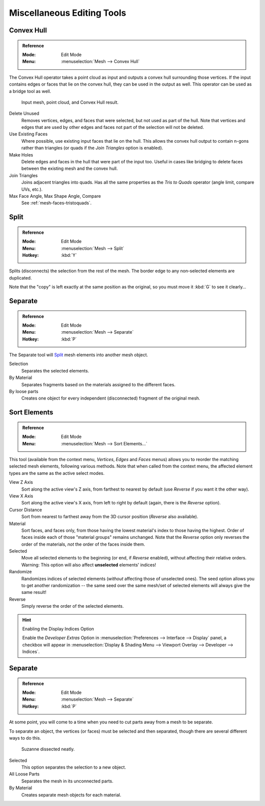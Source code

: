 
***************************
Miscellaneous Editing Tools
***************************

Convex Hull
===========

.. admonition:: Reference
   :class: refbox

   :Mode:      Edit Mode
   :Menu:      :menuselection:`Mesh --> Convex Hull`

The Convex Hull operator takes a point cloud as input and outputs a convex hull surrounding those vertices.
If the input contains edges or faces that lie on the convex hull, they can be used in the output as well.
This operator can be used as a bridge tool as well.

.. figure:: /images/modeling_meshes_editing_vertices_convex-hull.png

   Input mesh, point cloud, and Convex Hull result.

Delete Unused
   Removes vertices, edges, and faces that were selected, but not used as part of the hull.
   Note that vertices and edges that are used
   by other edges and faces not part of the selection will not be deleted.

Use Existing Faces
   Where possible, use existing input faces that lie on the hull.
   This allows the convex hull output to contain n-gons rather than triangles
   (or quads if the *Join Triangles* option is enabled).

Make Holes
   Delete edges and faces in the hull that were part of the input too.
   Useful in cases like bridging to delete faces between the existing mesh and the convex hull.

Join Triangles
   Joins adjacent triangles into quads.
   Has all the same properties as the *Tris to Quads* operator (angle limit, compare UVs, etc.).
Max Face Angle, Max Shape Angle, Compare
   See :ref:`mesh-faces-tristoquads`.


Split
=====

.. admonition:: Reference
   :class: refbox

   :Mode:      Edit Mode
   :Menu:      :menuselection:`Mesh --> Split`
   :Hotkey:    :kbd:`Y`

Splits (disconnects) the selection from the rest of the mesh.
The border edge to any non-selected elements are duplicated.

Note that the "copy" is left exactly at the same position as the original, so you must move it
:kbd:`G` to see it clearly...


Separate
========

.. admonition:: Reference
   :class: refbox

   :Mode:      Edit Mode
   :Menu:      :menuselection:`Mesh --> Separate`
   :Hotkey:    :kbd:`P`

The Separate tool will `Split`_ mesh elements into another mesh object.

Selection
   Separates the selected elements.
By Material
   Separates fragments based on the materials assigned to the different faces.
By loose parts
   Creates one object for every independent (disconnected) fragment of the original mesh.



.. _mesh-edit-sort-elements:

Sort Elements
=============

.. admonition:: Reference
   :class: refbox

   :Mode:      Edit Mode
   :Menu:      :menuselection:`Mesh --> Sort Elements...`

This tool (available from the context menu, *Vertices*, *Edges* and *Faces* menus)
allows you to reorder the matching selected mesh elements, following various methods.
Note that when called from the context menu,
the affected element types are the same as the active select modes.

View Z Axis
   Sort along the active view's Z axis, from farthest to nearest by default
   (use *Reverse* if you want it the other way).
View X Axis
   Sort along the active view's X axis, from left to right by default (again, there is the *Reverse* option).
Cursor Distance
   Sort from nearest to farthest away from the 3D cursor position (*Reverse* also available).
Material
   Sort faces, and faces only, from those having the lowest material's index to those having the highest.
   Order of faces inside each of those "material groups" remains unchanged.
   Note that the *Reverse* option only reverses the order of the materials,
   *not* the order of the faces inside them.
Selected
   Move all selected elements to the beginning (or end, if *Reverse* enabled),
   without affecting their relative orders.
   Warning: This option will also affect **unselected** elements' indices!
Randomize
   Randomizes indices of selected elements (*without* affecting those of unselected ones).
   The seed option allows you to get another randomization --
   the same seed over the same mesh/set of selected elements will always give the same result!
Reverse
   Simply reverse the order of the selected elements.

.. hint:: Enabling the Display Indices Option

   Enable the *Developer Extras* Option in :menuselection:`Preferences --> Interface --> Display` panel,
   a checkbox will appear in :menuselection:`Display & Shading Menu --> Viewport Overlay --> Developer --> Indices`.


.. _object-separate:

Separate
========

.. admonition:: Reference
   :class: refbox

   :Mode:      Edit Mode
   :Menu:      :menuselection:`Mesh --> Separate`
   :Hotkey:    :kbd:`P`

At some point, you will come to a time when you need to cut parts away from a mesh to be separate.

To separate an object, the vertices (or faces) must be selected and then separated,
though there are several different ways to do this.

.. figure:: /images/modeling_meshes_editing_misc_separate-example.png

   Suzanne dissected neatly.

Selected
   This option separates the selection to a new object.
All Loose Parts
   Separates the mesh in its unconnected parts.
By Material
   Creates separate mesh objects for each material.

.. seealso::

   :ref:`Joining objects <object-join>`.
